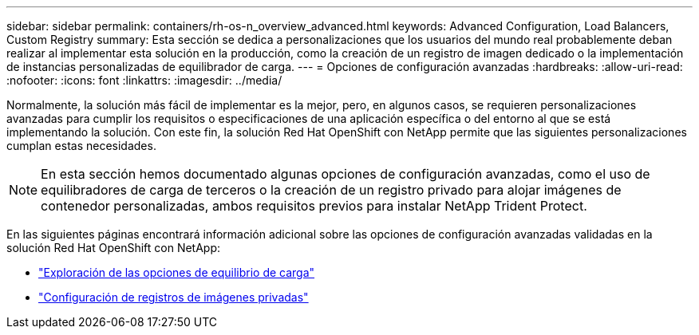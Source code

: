 ---
sidebar: sidebar 
permalink: containers/rh-os-n_overview_advanced.html 
keywords: Advanced Configuration, Load Balancers, Custom Registry 
summary: Esta sección se dedica a personalizaciones que los usuarios del mundo real probablemente deban realizar al implementar esta solución en la producción, como la creación de un registro de imagen dedicado o la implementación de instancias personalizadas de equilibrador de carga. 
---
= Opciones de configuración avanzadas
:hardbreaks:
:allow-uri-read: 
:nofooter: 
:icons: font
:linkattrs: 
:imagesdir: ../media/


[role="lead"]
Normalmente, la solución más fácil de implementar es la mejor, pero, en algunos casos, se requieren personalizaciones avanzadas para cumplir los requisitos o especificaciones de una aplicación específica o del entorno al que se está implementando la solución. Con este fin, la solución Red Hat OpenShift con NetApp permite que las siguientes personalizaciones cumplan estas necesidades.


NOTE: En esta sección hemos documentado algunas opciones de configuración avanzadas, como el uso de equilibradores de carga de terceros o la creación de un registro privado para alojar imágenes de contenedor personalizadas, ambos requisitos previos para instalar NetApp Trident Protect.

En las siguientes páginas encontrará información adicional sobre las opciones de configuración avanzadas validadas en la solución Red Hat OpenShift con NetApp:

* link:rh-os-n_load_balancers.html["Exploración de las opciones de equilibrio de carga"]
* link:rh-os-n_private_registry.html["Configuración de registros de imágenes privadas"]

